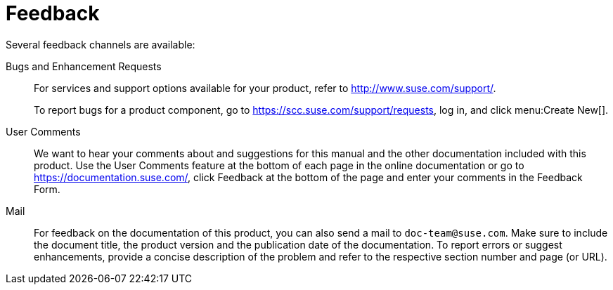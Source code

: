 = Feedback
:imagesdir: ./images


Several feedback channels are available:

Bugs and Enhancement Requests::
For services and support options available for your product, refer to http://www.suse.com/support/.
+
To report bugs for a product component, go to https://scc.suse.com/support/requests, log in, and click menu:Create New[].

User Comments::
We want to hear your comments about and suggestions for this manual and the other documentation included with this product.
Use the User Comments feature at the bottom of each page in the online documentation or go to https://documentation.suse.com/, click Feedback at the bottom of the page and enter your comments in the Feedback Form.

Mail::
For feedback on the documentation of this product, you can also send a mail to ``doc-team@suse.com``.
Make sure to include the document title, the product version and the publication date of the documentation.
To report errors or suggest enhancements, provide a concise description of the problem and refer to the respective section number and page (or URL).
